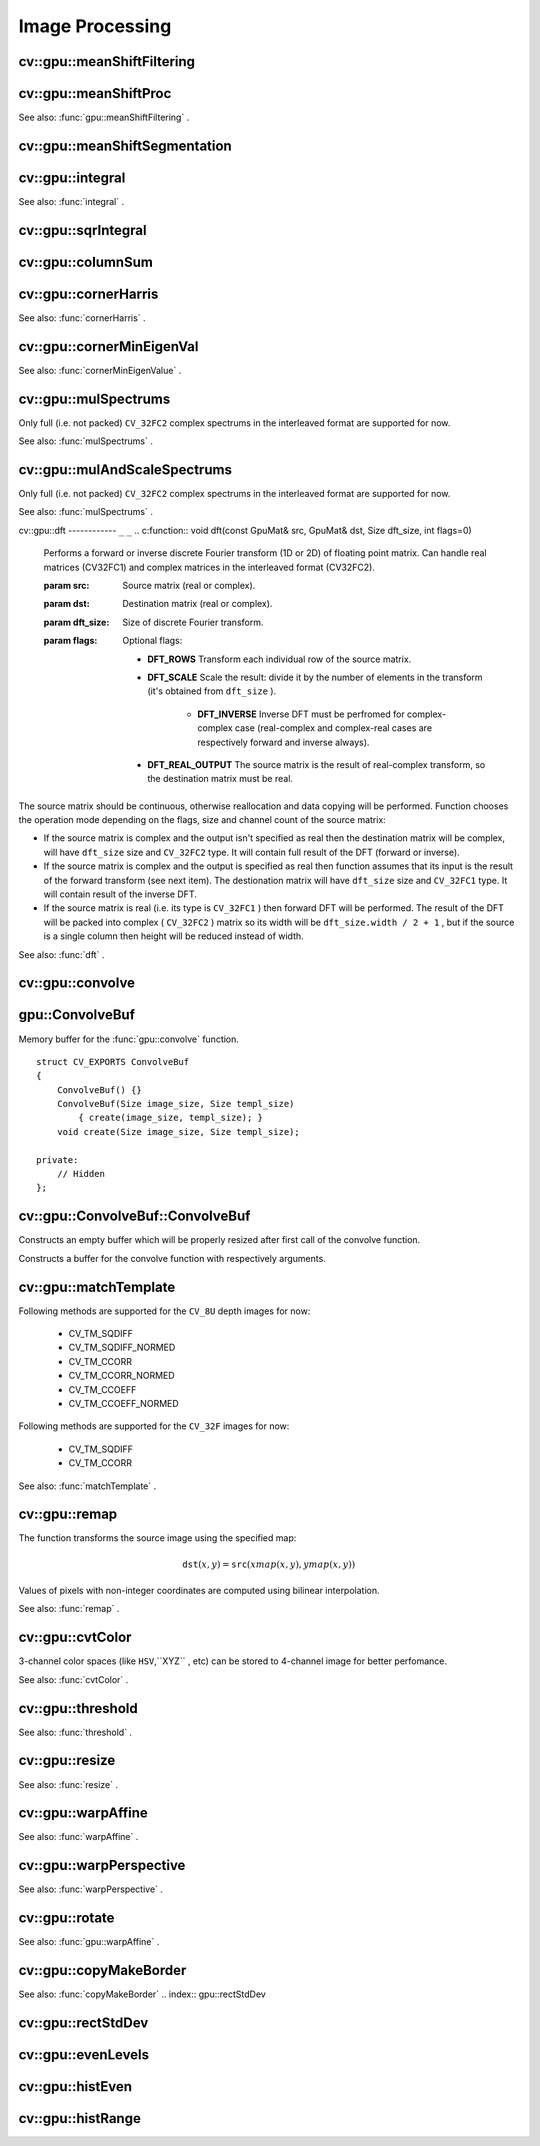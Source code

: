 Image Processing
================

.. highlight:: cpp

.. index:: gpu::meanShiftFiltering

cv::gpu::meanShiftFiltering
---------------------------
.. c:function:: void meanShiftFiltering(const GpuMat\& src, GpuMat\& dst,
   int sp, int sr,
   TermCriteria criteria = TermCriteria(TermCriteria::MAX_ITER
   + TermCriteria::EPS, 5, 1))

    Performs mean-shift filtering for each point of the source image. It maps each point of the source image into another point, and as the result we have new color and new position of each point.

    :param src: Source image. Only  ``CV_8UC4``  images are supported for now.

    :param dst: Destination image, containing color of mapped points. Will have the same size and type as  ``src`` .

    :param sp: Spatial window radius.

    :param sr: Color window radius.

    :param criteria: Termination criteria. See  .

.. index:: gpu::meanShiftProc

cv::gpu::meanShiftProc
----------------------
.. c:function:: void meanShiftProc(const GpuMat\& src, GpuMat\& dstr, GpuMat\& dstsp,
   int sp, int sr,
   TermCriteria criteria = TermCriteria(TermCriteria::MAX_ITER
   + TermCriteria::EPS, 5, 1))

    Performs mean-shift procedure and stores information about processed points (i.e. their colors and positions) into two images.

    :param src: Source image. Only  ``CV_8UC4``  images are supported for now.

    :param dstr: Destination image, containing color of mapped points. Will have the same size and type as  ``src`` .

    :param dstsp: Destination image, containing position of mapped points. Will have the same size as  ``src``  and  ``CV_16SC2``  type.

    :param sp: Spatial window radius.

    :param sr: Color window radius.

    :param criteria: Termination criteria. See  .

See also:
:func:`gpu::meanShiftFiltering` .

.. index:: gpu::meanShiftSegmentation

cv::gpu::meanShiftSegmentation
------------------------------
.. c:function:: void meanShiftSegmentation(const GpuMat\& src, Mat\& dst,
   int sp, int sr, int minsize,
   TermCriteria criteria = TermCriteria(TermCriteria::MAX_ITER
   + TermCriteria::EPS, 5, 1))

    Performs mean-shift segmentation of the source image and eleminates small segments.

    :param src: Source image. Only  ``CV_8UC4``  images are supported for now.

    :param dst: Segmented image. Will have the same size and type as  ``src`` .

    :param sp: Spatial window radius.

    :param sr: Color window radius.

    :param minsize: Minimum segment size. Smaller segements will be merged.

    :param criteria: Termination criteria. See  .

.. index:: gpu::integral

cv::gpu::integral
-----------------
.. c:function:: void integral(const GpuMat\& src, GpuMat\& sum)

.. c:function:: void integral(const GpuMat\& src, GpuMat\& sum, GpuMat\& sqsum)

    Computes integral image and squared integral image.

    :param src: Source image. Only  ``CV_8UC1``  images are supported for now.

    :param sum: Integral image. Will contain 32-bit unsigned integer values packed into  ``CV_32SC1`` .

    :param sqsum: Squared integral image. Will have  ``CV_32FC1``  type.

See also:
:func:`integral` .

.. index:: gpu::sqrIntegral

cv::gpu::sqrIntegral
--------------------
.. c:function:: void sqrIntegral(const GpuMat\& src, GpuMat\& sqsum)

    Computes squared integral image.

    :param src: Source image. Only  ``CV_8UC1``  images are supported for now.

    :param sqsum: Squared integral image. Will contain 64-bit unsigned integer values packed into  ``CV_64FC1`` .

.. index:: gpu::columnSum

cv::gpu::columnSum
------------------
.. c:function:: void columnSum(const GpuMat\& src, GpuMat\& sum)

    Computes vertical (column) sum.

    :param src: Source image. Only  ``CV_32FC1``  images are supported for now.

    :param sum: Destination image. Will have  ``CV_32FC1``  type.

.. index:: gpu::cornerHarris

cv::gpu::cornerHarris
---------------------
.. c:function:: void cornerHarris(const GpuMat\& src, GpuMat\& dst,
   int blockSize, int ksize, double k,
   int borderType=BORDER_REFLECT101)

    Computes Harris cornerness criteria at each image pixel.

    :param src: Source image. Only  ``CV_8UC1``  and  ``CV_32FC1``  images are supported for now.

    :param dst: Destination image. Will have the same size and  ``CV_32FC1``  type and contain cornerness values.

    :param blockSize: Neighborhood size.

    :param ksize: Aperture parameter for the Sobel operator.

    :param k: Harris detector free parameter.

    :param borderType: Pixel extrapolation method. Only  ``BORDER_REFLECT101``  and  ``BORDER_REPLICATE``  are supported for now.

See also:
:func:`cornerHarris` .

.. index:: gpu::cornerMinEigenVal

cv::gpu::cornerMinEigenVal
--------------------------
.. c:function:: void cornerMinEigenVal(const GpuMat\& src, GpuMat\& dst,
   int blockSize, int ksize,
   int borderType=BORDER_REFLECT101)

    Computes minimum eigen value of 2x2 derivative covariation matrix at each pixel - the cornerness criteria.

    :param src: Source image. Only  ``CV_8UC1``  and  ``CV_32FC1``  images are supported for now.

    :param dst: Destination image. Will have the same size and  ``CV_32FC1``  type and contain cornerness values.

    :param blockSize: Neighborhood size.

    :param ksize: Aperture parameter for the Sobel operator.

    :param k: Harris detector free parameter.

    :param borderType: Pixel extrapolation method. Only  ``BORDER_REFLECT101``  and  ``BORDER_REPLICATE``  are supported for now.

See also:
:func:`cornerMinEigenValue` .

.. index:: gpu::mulSpectrums

cv::gpu::mulSpectrums
---------------------
.. c:function:: void mulSpectrums(const GpuMat\& a, const GpuMat\& b,
   GpuMat\& c, int flags, bool conjB=false)

    Performs per-element multiplication of two Fourier spectrums.

    :param a: First spectrum.

    :param b: Second spectrum. Must have the same size and type as  ``a`` .

    :param c: Destination spectrum.

    :param flags: Mock paramter is kept for CPU/GPU interfaces similarity.

    :param conjB: Optional flag which indicates the second spectrum must be conjugated before the multiplication.

Only full (i.e. not packed) ``CV_32FC2`` complex spectrums in the interleaved format are supported for now.

See also:
:func:`mulSpectrums` .

.. index:: gpu::mulAndScaleSpectrums

cv::gpu::mulAndScaleSpectrums
-----------------------------
.. c:function:: void mulAndScaleSpectrums(const GpuMat\& a, const GpuMat\& b,
   GpuMat\& c, int flags, float scale, bool conjB=false)

    Performs per-element multiplication of two Fourier spectrums and scales the result.

    :param a: First spectrum.

    :param b: Second spectrum. Must have the same size and type as  ``a`` .

    :param c: Destination spectrum.

    :param flags: Mock paramter is kept for CPU/GPU interfaces similarity.

    :param scale: Scale constant.

    :param conjB: Optional flag which indicates the second spectrum must be conjugated before the multiplication.

Only full (i.e. not packed) ``CV_32FC2`` complex spectrums in the interleaved format are supported for now.

See also:
:func:`mulSpectrums` .

.. index:: gpu::dft

cv::gpu::dft
------------ ``_`` ``_``
.. c:function:: void dft(const GpuMat\& src, GpuMat\& dst, Size dft_size, int flags=0)

    Performs a forward or inverse discrete Fourier transform (1D or 2D) of floating point matrix. Can handle real matrices (CV32FC1) and complex matrices in the interleaved format (CV32FC2).

    :param src: Source matrix (real or complex).

    :param dst: Destination matrix (real or complex).

    :param dft_size: Size of discrete Fourier transform.

    :param flags: Optional flags:

            * **DFT_ROWS** Transform each individual row of the source matrix.

            * **DFT_SCALE** Scale the result: divide it by the number of elements in the transform (it's obtained from  ``dft_size`` ).

                * **DFT_INVERSE** Inverse DFT must be perfromed for complex-complex case (real-complex and complex-real cases are respectively forward and inverse always).

            * **DFT_REAL_OUTPUT** The source matrix is the result of real-complex transform, so the destination matrix must be real.
            

The source matrix should be continuous, otherwise reallocation and data copying will be performed. Function chooses the operation mode depending on the flags, size and channel count of the source matrix:

*
    If the source matrix is complex and the output isn't specified as real then the destination matrix will be complex, will have ``dft_size``     size and ``CV_32FC2``     type. It will contain full result of the DFT (forward or inverse).

*
    If the source matrix is complex and the output is specified as real then function assumes that its input is the result of the forward transform (see next item). The destionation matrix will have ``dft_size``     size and ``CV_32FC1``     type. It will contain result of the inverse DFT.

*
    If the source matrix is real (i.e. its type is ``CV_32FC1``     ) then forward DFT will be performed. The result of the DFT will be packed into complex ( ``CV_32FC2``     ) matrix so its width will be ``dft_size.width / 2 + 1``     , but if the source is a single column then height will be reduced instead of width.

See also:
:func:`dft` .

.. index:: gpu::convolve

cv::gpu::convolve
-----------------
.. c:function:: void convolve(const GpuMat\& image, const GpuMat\& templ, GpuMat\& result,
   bool ccorr=false)

.. c:function:: void convolve(const GpuMat\& image, const GpuMat\& templ, GpuMat\& result,
   bool ccorr, ConvolveBuf\& buf)

    Computes convolution (or cross-correlation) of two images.

    :param image: Source image. Only  ``CV_32FC1``  images are supported for now.

    :param templ: Template image. Must have size not greater then  ``image``  size and be the same type as  ``image`` .

    :param result: Result image. Will have the same size and type as  ``image`` .

    :param ccorr: Flags which indicates cross-correlation must be evaluated instead of convolution.

    :param buf: Optional buffer to avoid extra memory allocations (for many calls with the same sizes).

.. index:: gpu::ConvolveBuf

.. _gpu::ConvolveBuf:

gpu::ConvolveBuf
----------------
.. c:type:: gpu::ConvolveBuf

Memory buffer for the
:func:`gpu::convolve` function. ::

    struct CV_EXPORTS ConvolveBuf
    {
        ConvolveBuf() {}
        ConvolveBuf(Size image_size, Size templ_size)
            { create(image_size, templ_size); }
        void create(Size image_size, Size templ_size);

    private:
        // Hidden
    };


.. index:: gpu::ConvolveBuf::ConvolveBuf

cv::gpu::ConvolveBuf::ConvolveBuf
---------------------------------
.. c:function:: ConvolveBuf::ConvolveBuf()

Constructs an empty buffer which will be properly resized after first call of the convolve function.

.. c:function:: ConvolveBuf::ConvolveBuf(Size image_size, Size templ_size)

Constructs a buffer for the convolve function with respectively arguments.

.. index:: gpu::matchTemplate

cv::gpu::matchTemplate
----------------------
.. c:function:: void matchTemplate(const GpuMat\& image, const GpuMat\& templ,
   GpuMat\& result, int method)

    Computes a proximity map for a raster template and an image where the template is searched for.

    :param image: Source image.  ``CV_32F``  and  ``CV_8U``  depth images (1..4 channels) are supported for now.

    :param templ: Template image. Must have the same size and type as  ``image`` .

    :param result: Map containing comparison results ( ``CV_32FC1`` ). If  ``image``  is  :math:`W \times H`  and
 ``templ``  is  :math:`w \times h`  then  ``result``  must be  :math:`(W-w+1) \times (H-h+1)` .

    :param method: Specifies the way which the template must be compared with the image.

Following methods are supported for the ``CV_8U`` depth images for now:

 * CV_TM_SQDIFF
 * CV_TM_SQDIFF_NORMED
 * CV_TM_CCORR
 * CV_TM_CCORR_NORMED
 * CV_TM_CCOEFF
 * CV_TM_CCOEFF_NORMED

Following methods are supported for the ``CV_32F`` images for now:

 * CV_TM_SQDIFF
 * CV_TM_CCORR

See also:
:func:`matchTemplate` .

.. index:: gpu::remap

cv::gpu::remap
--------------
.. c:function:: void remap(const GpuMat\& src, GpuMat\& dst,  const GpuMat\& xmap, const GpuMat\& ymap)

    Applies a generic geometrical transformation to an image.

    :param src: Source image. Only  ``CV_8UC1``  and  ``CV_8UC3``  source types are supported.

    :param dst: Destination image. It will have the same size as  ``xmap``  and the same type as  ``src`` .

    :param xmap: X values. Only  ``CV_32FC1``  type is supported.

    :param ymap: Y values. Only  ``CV_32FC1``  type is supported.

The function transforms the source image using the specified map:

.. math::

    \texttt{dst} (x,y) =  \texttt{src} (xmap(x,y), ymap(x,y))

Values of pixels with non-integer coordinates are computed using bilinear interpolation.

See also:
:func:`remap` .

.. index:: gpu::cvtColor

cv::gpu::cvtColor
-----------------
.. c:function:: void cvtColor(const GpuMat\& src, GpuMat\& dst, int code, int dcn = 0)

.. c:function:: void cvtColor(const GpuMat\& src, GpuMat\& dst, int code, int dcn,  const Stream\& stream)

    Converts image from one color space to another.

    :param src: Source image with  ``CV_8U`` ,  ``CV_16U``  or  ``CV_32F``  depth and 1, 3 or 4 channels.

    :param dst: Destination image; will have the same size and the same depth as  ``src`` .

    :param code: Color space conversion code. For details see  :func:`cvtColor` . Conversion to/from Luv and Bayer color spaces doesn't supported.

    :param dcn: Number of channels in the destination image; if the parameter is 0, the number of the channels will be derived automatically from  ``src``  and the  ``code`` .

    :param stream: Stream for the asynchronous version.

3-channel color spaces (like ``HSV``,``XYZ`` , etc) can be stored to 4-channel image for better perfomance.

See also:
:func:`cvtColor` .

.. index:: gpu::threshold

cv::gpu::threshold
------------------
.. c:function:: double threshold(const GpuMat\& src, GpuMat\& dst, double thresh,  double maxval, int type)

.. c:function:: double threshold(const GpuMat\& src, GpuMat\& dst, double thresh,  double maxval, int type, const Stream\& stream)

    Applies a fixed-level threshold to each array element.

    :param src: Source array (single-channel,  ``CV_64F``  depth isn't supported).

    :param dst: Destination array; will have the same size and the same type as  ``src`` .

    :param thresh: Threshold value.

    :param maxVal: Maximum value to use with  ``THRESH_BINARY``  and  ``THRESH_BINARY_INV``  thresholding types.

    :param thresholdType: Thresholding type. For details see  :func:`threshold` .  ``THRESH_OTSU``  thresholding type doesn't supported.

    :param stream: Stream for the asynchronous version.

See also:
:func:`threshold` .

.. index:: gpu::resize

cv::gpu::resize
---------------
.. c:function:: void resize(const GpuMat\& src, GpuMat\& dst, Size dsize,  double fx=0, double fy=0,  int interpolation = INTER_LINEAR)

    Resizes an image.

    :param src: Source image. Supports  ``CV_8UC1``  and  ``CV_8UC4``  types.

    :param dst: Destination image. It will have size  ``dsize``  (when it is non-zero) or the size computed from  ``src.size()``  and  ``fx``  and  ``fy`` . The type of  ``dst``  will be the same as of  ``src`` .

    :param dsize: Destination image size. If it is zero, then it is computed as: 

        .. math::

            
 \texttt{dsize = Size(round(fx*src.cols), round(fy*src.rows))} 

        Either  ``dsize``  or both  ``fx``  or  ``fy``  must be non-zero.

    :param fx: Scale factor along the horizontal axis. When 0, it is computed as 

        .. math::

            
 \texttt{(double)dsize.width/src.cols} 

    :param fy: Scale factor along the vertical axis. When 0, it is computed as 

        .. math::

            
 \texttt{(double)dsize.height/src.rows} 

    :param interpolation: Interpolation method. Supports only  ``INTER_NEAREST``  and  ``INTER_LINEAR`` .

See also:
:func:`resize` .

.. index:: gpu::warpAffine

cv::gpu::warpAffine
-------------------
.. c:function:: void warpAffine(const GpuMat\& src, GpuMat\& dst, const Mat\& M,  Size dsize, int flags = INTER_LINEAR)

    Applies an affine transformation to an image.

    :param src: Source image. Supports  ``CV_8U`` ,  ``CV_16U`` ,  ``CV_32S``  or  ``CV_32F``  depth and 1, 3 or 4 channels.

    :param dst: Destination image; will have size  ``dsize``  and the same type as  ``src`` .

    :param M: :math:`2\times 3`  transformation matrix.

    :param dsize: Size of the destination image.

    :param flags: Combination of interpolation methods, see  :func:`resize` , and the optional flag  ``WARP_INVERSE_MAP``  that means that  ``M``  is the inverse transformation ( :math:`\texttt{dst}\rightarrow\texttt{src}` ). Supports only  ``INTER_NEAREST`` ,  ``INTER_LINEAR``  and  ``INTER_CUBIC``  interpolation methods.

See also:
:func:`warpAffine` .

.. index:: gpu::warpPerspective

cv::gpu::warpPerspective
------------------------
.. c:function:: void warpPerspective(const GpuMat\& src, GpuMat\& dst, const Mat\& M,  Size dsize, int flags = INTER_LINEAR)

    Applies a perspective transformation to an image.

    :param src: Source image. Supports  ``CV_8U`` ,  ``CV_16U`` ,  ``CV_32S``  or  ``CV_32F``  depth and 1, 3 or 4 channels.

    :param dst: Destination image; will have size  ``dsize``  and the same type as  ``src`` .

    :param M: :math:`2
         3`  transformation matrix.

    :param dsize: Size of the destination image.

    :param flags: Combination of interpolation methods, see  :func:`resize` , and the optional flag  ``WARP_INVERSE_MAP``  that means that  ``M``  is the inverse transformation ( :math:`\texttt{dst}\rightarrow\texttt{src}` ). Supports only  ``INTER_NEAREST`` ,  ``INTER_LINEAR``  and  ``INTER_CUBIC``  interpolation methods.

See also:
:func:`warpPerspective` .

.. index:: gpu::rotate

cv::gpu::rotate
---------------
.. c:function:: void rotate(const GpuMat\& src, GpuMat\& dst, Size dsize,  double angle, double xShift = 0, double yShift = 0,  int interpolation = INTER_LINEAR)

    Rotates an image around the origin (0,0) and then shifts it.

    :param src: Source image. Supports  ``CV_8UC1``  and  ``CV_8UC4``  types.

    :param dst: Destination image; will have size  ``dsize``  and the same type as  ``src`` .

    :param dsize: Size of the destination image.

    :param angle: Angle of rotation in degrees.

    :param xShift: Shift along horizontal axis.

    :param yShift: Shift along vertical axis.

    :param interpolation: Interpolation method. Supports only  ``INTER_NEAREST`` ,  ``INTER_LINEAR``  and  ``INTER_CUBIC`` .

See also:
:func:`gpu::warpAffine` .

.. index:: gpu::copyMakeBorder

cv::gpu::copyMakeBorder
-----------------------
.. c:function:: void copyMakeBorder(const GpuMat\& src, GpuMat\& dst,  int top, int bottom, int left, int right,  const Scalar\& value = Scalar())

    Copies 2D array to a larger destination array and pads borders with the given constant.

    :param src: Source image. Supports  ``CV_8UC1`` ,  ``CV_8UC4`` ,  ``CV_32SC1``  and  ``CV_32FC1``  types.

    :param dst: The destination image; will have the same type as  ``src``  and the size  ``Size(src.cols+left+right, src.rows+top+bottom)`` .

    :param top, bottom, left, right: Specify how much pixels in each direction from the source image rectangle one needs to extrapolate, e.g.  ``top=1, bottom=1, left=1, right=1``  mean that 1 pixel-wide border needs to be built.

    :param value: Border value.

See also:
:func:`copyMakeBorder`
.. index:: gpu::rectStdDev

cv::gpu::rectStdDev
-------------------
.. c:function:: void rectStdDev(const GpuMat\& src, const GpuMat\& sqr, GpuMat\& dst,  const Rect\& rect)

    Computes standard deviation of integral images.

    :param src: Source image. Supports only  ``CV_32SC1``  type.

    :param sqr: Squared source image. Supports only  ``CV_32FC1``  type.

    :param dst: Destination image; will have the same type and the same size as  ``src`` .

    :param rect: Rectangular window.

.. index:: gpu::evenLevels

cv::gpu::evenLevels
-------------------
.. c:function:: void evenLevels(GpuMat\& levels, int nLevels,  int lowerLevel, int upperLevel)

    Computes levels with even distribution.

    :param levels: Destination array.  ``levels``  will have 1 row and  ``nLevels``  cols and  ``CV_32SC1``  type.

    :param nLevels: Number of levels being computed.  ``nLevels``  must be at least 2.

    :param lowerLevel: Lower boundary value of the lowest level.

    :param upperLevel: Upper boundary value of the greatest level.

.. index:: gpu::histEven

cv::gpu::histEven
-----------------
.. c:function:: void histEven(const GpuMat\& src, GpuMat\& hist,  int histSize, int lowerLevel, int upperLevel)

.. c:function:: void histEven(const GpuMat\& src, GpuMat hist[4],  int histSize[4], int lowerLevel[4], int upperLevel[4])

    Calculates histogram with evenly distributed bins.

    :param src: Source image. Supports  ``CV_8U`` ,  ``CV_16U``  or  ``CV_16S``  depth and 1 or 4 channels. For four-channel image all channels are processed separately.

    :param hist: Destination histogram. Will have one row,  ``histSize``  cols and  ``CV_32S``  type.

    :param histSize: Size of histogram.

    :param lowerLevel: Lower boundary of lowest level bin.

    :param upperLevel: Upper boundary of highest level bin.

.. index:: gpu::histRange

cv::gpu::histRange
------------------
.. c:function:: void histRange(const GpuMat\& src, GpuMat\& hist, const GpuMat\& levels)

.. c:function:: void histRange(const GpuMat\& src, GpuMat hist[4],  const GpuMat levels[4])

    Calculates histogram with bins determined by levels array.

    :param src: Source image. Supports  ``CV_8U`` ,  ``CV_16U``  or  ``CV_16S``  depth and 1 or 4 channels. For four-channel image all channels are processed separately.

    :param hist: Destination histogram. Will have one row,  ``(levels.cols-1)``  cols and  ``CV_32SC1``  type.

    :param levels: Number of levels in histogram.

